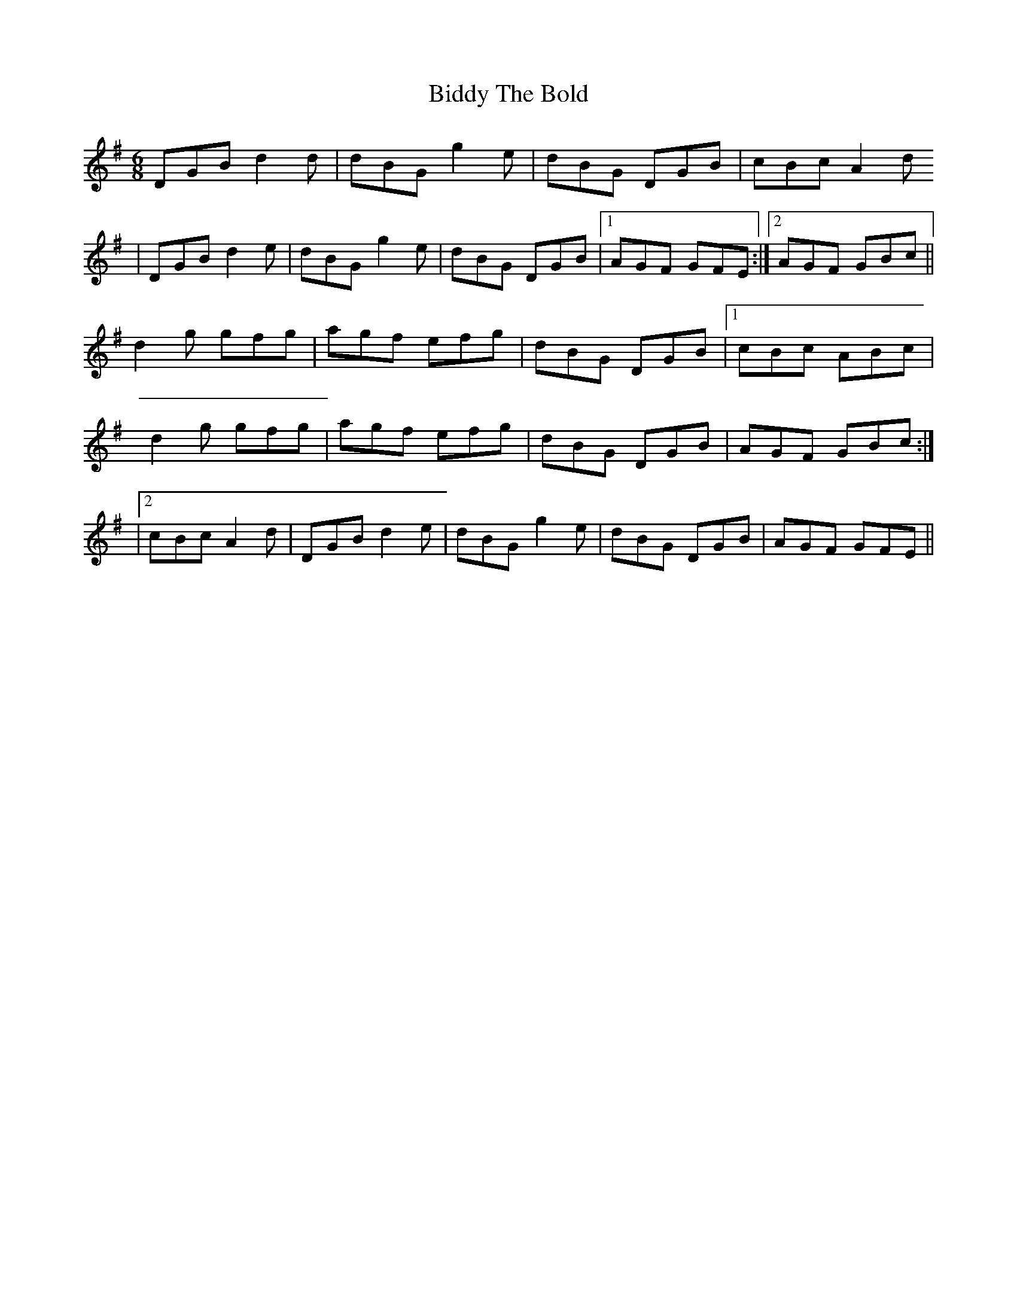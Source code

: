 X: 4
T: Biddy The Bold
Z: Dakotabanjo
S: https://thesession.org/tunes/4785#setting17256
R: jig
M: 6/8
L: 1/8
K: Gmaj
DGB d2d|dBG g2e|dBG DGB|cBc A2d|DGB d2 e|dBG g2e|dBG DGB|1AGF GFE:|2AGF GBc||d2g gfg |agf efg|dBG DGB|1cBc ABc|d2g gfg|agf efg|dBG DGB|AGF GBc:||2cBc A2d|DGB d2 e|dBG g2e|dBG DGB|AGF GFE||
